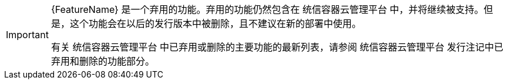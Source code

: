 // When including this file, ensure that {FeatureName} is set immediately before
// the include. Otherwise it will result in an incorrect replacement.

[IMPORTANT]
====
[subs="attributes+"]
{FeatureName} 是一个弃用的功能。弃用的功能仍然包含在 统信容器云管理平台 中，并将继续被支持。但是，这个功能会在以后的发行版本中被删除，且不建议在新的部署中使用。

有关 统信容器云管理平台 中已弃用或删除的主要功能的最新列表，请参阅 统信容器云管理平台 发行注记中已弃用和删除的功能部分。
====
// Undefine {FeatureName} attribute, so that any mistakes are easily spotted
:!FeatureName:
